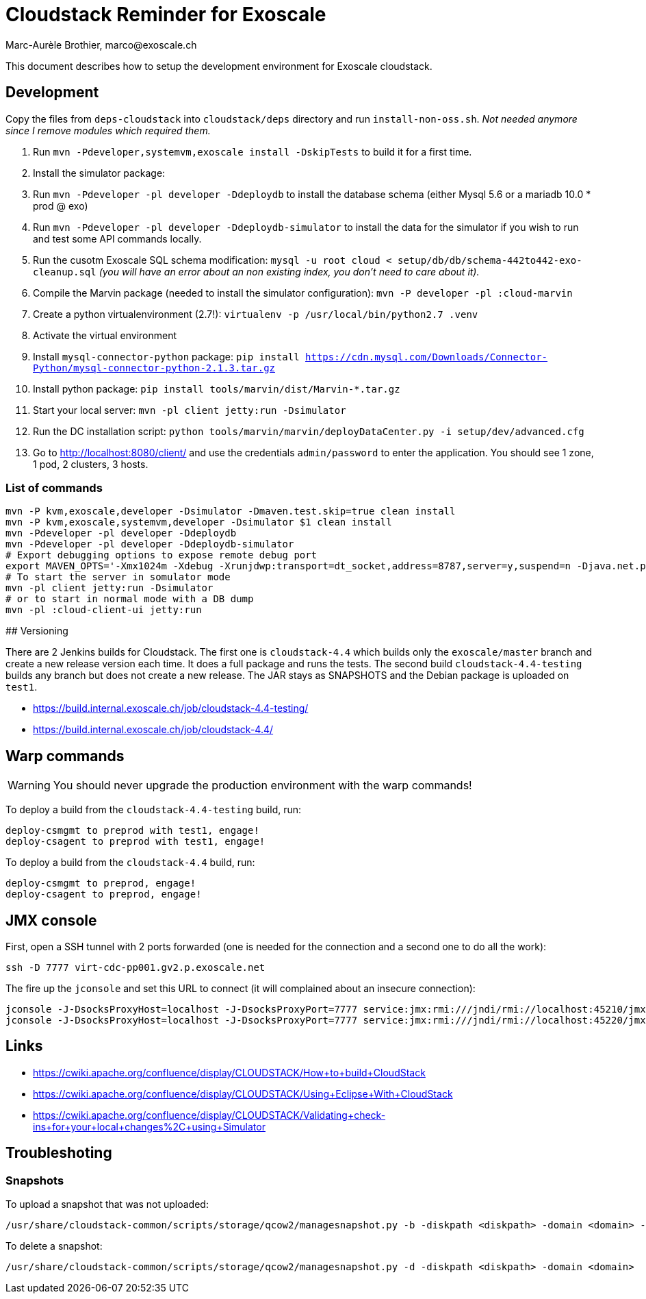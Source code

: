 # Cloudstack Reminder for Exoscale
Marc-Aurèle Brothier, marco@exoscale.ch

This document describes how to setup the development environment for Exoscale cloudstack.


## Development

Copy the files from `deps-cloudstack` into `cloudstack/deps` directory and run `install-non-oss.sh`. _Not needed anymore since I remove modules which required them._

. Run `mvn -Pdeveloper,systemvm,exoscale install -DskipTests` to build it for a first time.
. Install the simulator package:
. Run `mvn -Pdeveloper -pl developer -Ddeploydb` to install the database schema (either Mysql 5.6 or a mariadb 10.0 * prod @ exo)
. Run `mvn -Pdeveloper -pl developer -Ddeploydb-simulator` to install the data for the simulator if you wish to run and test some API commands locally.
. Run the cusotm Exoscale SQL schema modification: `mysql -u root cloud < setup/db/db/schema-442to442-exo-cleanup.sql` _(you will have an error about an non existing index, you don't need to care about it)._
. Compile the Marvin package (needed to install the simulator configuration): `mvn -P developer -pl :cloud-marvin`
. Create a python virtualenvironment (2.7!): `virtualenv -p /usr/local/bin/python2.7 .venv`
. Activate the virtual environment
. Install `mysql-connector-python` package: `pip install https://cdn.mysql.com/Downloads/Connector-Python/mysql-connector-python-2.1.3.tar.gz`
. Install python package: `pip install tools/marvin/dist/Marvin-*.tar.gz`
. Start your local server: `mvn -pl client jetty:run -Dsimulator`
. Run the DC installation script: `python tools/marvin/marvin/deployDataCenter.py -i setup/dev/advanced.cfg`
. Go to http://localhost:8080/client/ and use the credentials `admin/password` to enter the application. You should see 1 zone, 1 pod, 2 clusters, 3 hosts.


### List of commands

[source,shell]
----
mvn -P kvm,exoscale,developer -Dsimulator -Dmaven.test.skip=true clean install
mvn -P kvm,exoscale,systemvm,developer -Dsimulator $1 clean install
mvn -Pdeveloper -pl developer -Ddeploydb
mvn -Pdeveloper -pl developer -Ddeploydb-simulator
# Export debugging options to expose remote debug port
export MAVEN_OPTS='-Xmx1024m -Xdebug -Xrunjdwp:transport=dt_socket,address=8787,server=y,suspend=n -Djava.net.preferIPv4Stack=true'
# To start the server in somulator mode
mvn -pl client jetty:run -Dsimulator
# or to start in normal mode with a DB dump
mvn -pl :cloud-client-ui jetty:run
----


## Versioning

There are 2 Jenkins builds for Cloudstack. The first one is `cloudstack-4.4` which builds only the `exoscale/master` branch and create a new release version each time. It does a full package and runs the tests. The second build `cloudstack-4.4-testing` builds any branch but does not create a new release. The JAR stays as SNAPSHOTS and the Debian package is uploaded on `test1`.

* https://build.internal.exoscale.ch/job/cloudstack-4.4-testing/
* https://build.internal.exoscale.ch/job/cloudstack-4.4/


## Warp commands

WARNING: You should never upgrade the production environment with the warp commands!

To deploy a build from the `cloudstack-4.4-testing` build, run:

....
deploy-csmgmt to preprod with test1, engage!
deploy-csagent to preprod with test1, engage!
....

To deploy a build from the `cloudstack-4.4` build, run:

....
deploy-csmgmt to preprod, engage!
deploy-csagent to preprod, engage!
....

## JMX console

First, open a SSH tunnel with 2 ports forwarded (one is needed for the connection and a second one to do all the work):

....
ssh -D 7777 virt-cdc-pp001.gv2.p.exoscale.net
....

The fire up the `jconsole` and set this URL to connect (it will complained about an insecure connection):

....
jconsole -J-DsocksProxyHost=localhost -J-DsocksProxyPort=7777 service:jmx:rmi:///jndi/rmi://localhost:45210/jmxrmi
jconsole -J-DsocksProxyHost=localhost -J-DsocksProxyPort=7777 service:jmx:rmi:///jndi/rmi://localhost:45220/jmxrmi
....

## Links

* https://cwiki.apache.org/confluence/display/CLOUDSTACK/How+to+build+CloudStack
* https://cwiki.apache.org/confluence/display/CLOUDSTACK/Using+Eclipse+With+CloudStack
* https://cwiki.apache.org/confluence/display/CLOUDSTACK/Validating+check-ins+for+your+local+changes%2C+using+Simulator


Troubleshoting
--------------

Snapshots
~~~~~~~~~

To upload a snapshot that was not uploaded:
....
/usr/share/cloudstack-common/scripts/storage/qcow2/managesnapshot.py -b -diskpath <diskpath> -domain <domain> -p <snap_path> -t <snap_name>
....

To delete a snapshot:
....
/usr/share/cloudstack-common/scripts/storage/qcow2/managesnapshot.py -d -diskpath <diskpath> -domain <domain>
....
